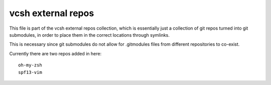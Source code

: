 -------------------
vcsh external repos
-------------------

This file is part of the vcsh external repos collection, which is essentially just a collection of git repos turned into git submodules, in order to place them in the correct locations through symlinks.

This is necessary since git submodules do not allow for .gitmodules files from different repositories to co-exist.

Currently there are two repos added in here::

    oh-my-zsh
    spf13-vim
